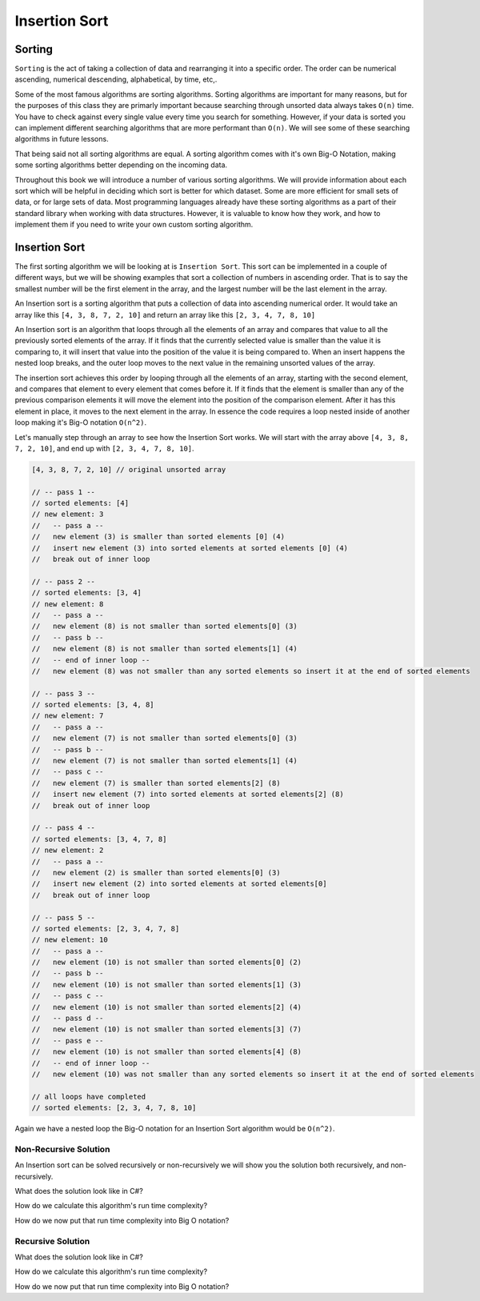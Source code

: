 Insertion Sort
==============

.. IDEA:
  case studies:
    in main doc: pseudocode
    link to: directory of implementations in various languages
      c# for this first draft

.. TODO:: Link back to the recursion lesson in LC101.

Sorting
-------

``Sorting`` is the act of taking a collection of data and rearranging it into a specific order. The order can be numerical ascending, numerical descending, alphabetical, by time, etc,.

Some of the most famous algorithms are sorting algorithms. Sorting algorithms are important for many reasons, but for the purposes of this class they are primarly important because searching through unsorted data always takes ``O(n)`` time. You have to check against every single value every time you search for something. However, if your data is sorted you can implement different searching algorithms that are more performant than ``O(n)``. We will see some of these searching algorithms in future lessons.

That being said not all sorting algorithms are equal. A sorting algorithm comes with it's own Big-O Notation, making some sorting algorithms better depending on the incoming data.

Throughout this book we will introduce a number of various sorting algorithms. We will provide information about each sort which will be helpful in deciding which sort is better for which dataset. Some are more efficient for small sets of data, or for large sets of data. Most programming languages already have these sorting algorithms as a part of their standard library when working with data structures. However, it is valuable to know how they work, and how to implement them if you need to write your own custom sorting algorithm.

Insertion Sort
--------------

The first sorting algorithm we will be looking at is ``Insertion Sort``. This sort can be implemented in a couple of different ways, but we will be showing examples that sort a collection of numbers in ascending order. That is to say the smallest number will be the first element in the array, and the largest number will be the last element in the array.

An Insertion sort is a sorting algorithm that puts a collection of data into ascending numerical order. It would take an array like this ``[4, 3, 8, 7, 2, 10]`` and return an array like this ``[2, 3, 4, 7, 8, 10]``

An Insertion sort is an algorithm that loops through all the elements of an array and compares that value to all the previously sorted elements of the array. If it finds that the currently selected value is smaller than the value it is comparing to, it will insert that value into the position of the value it is being compared to. When an insert happens the nested loop breaks, and the outer loop moves to the next value in the remaining unsorted values of the array.

The insertion sort achieves this order by looping through all the elements of an array, starting with the second element, and compares that element to every element that comes before it. If it finds that the element is smaller than any of the previous comparison elements it will move the element into the position of the comparison element. After it has this element in place, it moves to the next element in the array. In essence the code requires a loop nested inside of another loop making it's Big-O notation ``O(n^2)``.

Let's manually step through an array to see how the Insertion Sort works. We will start with the array above ``[4, 3, 8, 7, 2, 10]``, and end up with ``[2, 3, 4, 7, 8, 10]``.

.. sourcecode::

   [4, 3, 8, 7, 2, 10] // original unsorted array

   // -- pass 1 --
   // sorted elements: [4]
   // new element: 3
   //   -- pass a --
   //   new element (3) is smaller than sorted elements [0] (4)
   //   insert new element (3) into sorted elements at sorted elements [0] (4)
   //   break out of inner loop
   
   // -- pass 2 --
   // sorted elements: [3, 4]
   // new element: 8
   //   -- pass a --
   //   new element (8) is not smaller than sorted elements[0] (3)
   //   -- pass b --
   //   new element (8) is not smaller than sorted elements[1] (4)
   //   -- end of inner loop --
   //   new element (8) was not smaller than any sorted elements so insert it at the end of sorted elements

   // -- pass 3 --
   // sorted elements: [3, 4, 8]
   // new element: 7
   //   -- pass a --
   //   new element (7) is not smaller than sorted elements[0] (3)
   //   -- pass b --
   //   new element (7) is not smaller than sorted elements[1] (4)
   //   -- pass c --
   //   new element (7) is smaller than sorted elements[2] (8)
   //   insert new element (7) into sorted elements at sorted elements[2] (8)
   //   break out of inner loop
   
   // -- pass 4 --
   // sorted elements: [3, 4, 7, 8]
   // new element: 2
   //   -- pass a --
   //   new element (2) is smaller than sorted elements[0] (3)
   //   insert new element (2) into sorted elements at sorted elements[0]
   //   break out of inner loop

   // -- pass 5 --
   // sorted elements: [2, 3, 4, 7, 8]
   // new element: 10
   //   -- pass a --
   //   new element (10) is not smaller than sorted elements[0] (2)
   //   -- pass b --
   //   new element (10) is not smaller than sorted elements[1] (3)
   //   -- pass c --
   //   new element (10) is not smaller than sorted elements[2] (4)
   //   -- pass d --
   //   new element (10) is not smaller than sorted elements[3] (7)
   //   -- pass e --
   //   new element (10) is not smaller than sorted elements[4] (8)
   //   -- end of inner loop --
   //   new element (10) was not smaller than any sorted elements so insert it at the end of sorted elements
   
   // all loops have completed
   // sorted elements: [2, 3, 4, 7, 8, 10]

Again we have a nested loop the Big-O notation for an Insertion Sort algorithm would be ``O(n^2)``.

Non-Recursive Solution
^^^^^^^^^^^^^^^^^^^^^^

An Insertion sort can be solved recursively or non-recursively we will show you the solution both recursively, and non-recursively.

What does the solution look like in C#?

How do we calculate this algorithm's run time complexity?

How do we now put that run time complexity into Big O notation?

Recursive Solution
^^^^^^^^^^^^^^^^^^

What does the solution look like in C#?

How do we calculate this algorithm's run time complexity?

How do we now put that run time complexity into Big O notation?